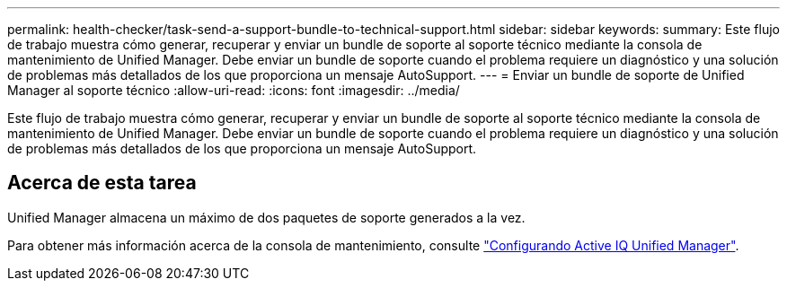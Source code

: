 ---
permalink: health-checker/task-send-a-support-bundle-to-technical-support.html 
sidebar: sidebar 
keywords:  
summary: Este flujo de trabajo muestra cómo generar, recuperar y enviar un bundle de soporte al soporte técnico mediante la consola de mantenimiento de Unified Manager. Debe enviar un bundle de soporte cuando el problema requiere un diagnóstico y una solución de problemas más detallados de los que proporciona un mensaje AutoSupport. 
---
= Enviar un bundle de soporte de Unified Manager al soporte técnico
:allow-uri-read: 
:icons: font
:imagesdir: ../media/


[role="lead"]
Este flujo de trabajo muestra cómo generar, recuperar y enviar un bundle de soporte al soporte técnico mediante la consola de mantenimiento de Unified Manager. Debe enviar un bundle de soporte cuando el problema requiere un diagnóstico y una solución de problemas más detallados de los que proporciona un mensaje AutoSupport.



== Acerca de esta tarea

Unified Manager almacena un máximo de dos paquetes de soporte generados a la vez.

Para obtener más información acerca de la consola de mantenimiento, consulte link:../config/concept-configuring-unified-manager.html["Configurando Active IQ Unified Manager"].
